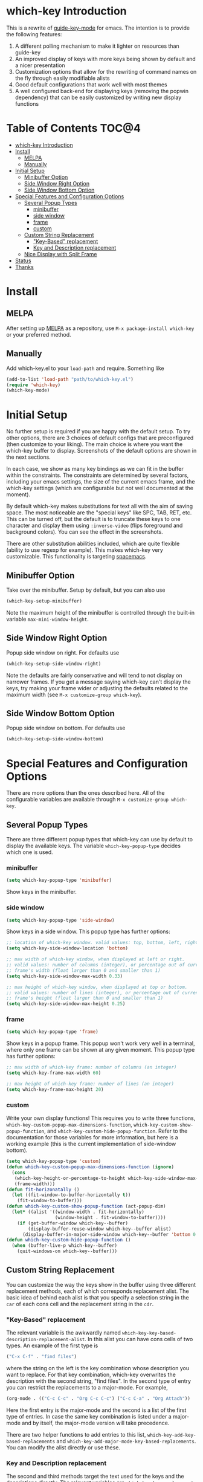 * which-key Introduction
This is a rewrite of [[https://github.com/kai2nenobu/guide-key][guide-key-mode]] for emacs. The intention is to provide the
following features:
1. A different polling mechanism to make it lighter on resources than guide-key
2. An improved display of keys with more keys being shown by default and a nicer
   presentation
3. Customization options that allow for the rewriting of command names on the
   fly through easily modifiable alists
4. Good default configurations that work well with most themes
5. A well configured back-end for displaying keys (removing the popwin
   dependency) that can be easily customized by writing new display functions

* Table of Contents                                                   :TOC@4:
 - [[#which-key-introduction][which-key Introduction]]
 - [[#install][Install]]
     - [[#melpa][MELPA]]
     - [[#manually][Manually]]
 - [[#initial-setup][Initial Setup]]
     - [[#minibuffer-option][Minibuffer Option]]
     - [[#side-window-right-option][Side Window Right Option]]
     - [[#side-window-bottom-option][Side Window Bottom Option]]
 - [[#special-features-and-configuration-options][Special Features and Configuration Options]]
     - [[#several-popup-types][Several Popup Types]]
         - [[#minibuffer][minibuffer]]
         - [[#side-window][side window]]
         - [[#frame][frame]]
         - [[#custom][custom]]
     - [[#custom-string-replacement][Custom String Replacement]]
         - [[#key-based-replacement]["Key-Based" replacement]]
         - [[#key-and-description-replacement][Key and Description replacement]]
     - [[#nice-display-with-split-frame][Nice Display with Split Frame]]
 - [[#status][Status]]
 - [[#thanks][Thanks]]

* Install
** MELPA
After setting up [[http://melpa.org][MELPA]] as a repository, use =M-x package-install which-key= or
your preferred method.

** Manually
Add which-key.el to your =load-path= and require. Something like 

#+BEGIN_SRC emacs-lisp
(add-to-list 'load-path "path/to/which-key.el")
(require 'which-key)
(which-key-mode)
#+END_SRC

* Initial Setup
No further setup is required if you are happy with the default setup. To try
other options, there are 3 choices of default configs that are preconfigured
(then customize to your liking). The main choice is where you want the which-key
buffer to display. Screenshots of the default options are shown in the next
sections.

In each case, we show as many key bindings as we can fit in the buffer within
the constraints. The constraints are determined by several factors, including
your emacs settings, the size of the current emacs frame, and the which-key
settings (which are configurable but not well documented at the moment).

By default which-key makes substitutions for text all with the aim of saving
space. The most noticeable are the "special keys" like SPC, TAB, RET, etc. This
can be turned off, but the default is to truncate these keys to one character
and display them using =:inverse-video= (flips foreground and background
colors). You can see the effect in the screenshots.

There are other substitution abilities included, which are quite flexible
(ability to use regexp for example). This makes which-key very customizable.
This functionality is targeting [[https://github.com/syl20bnr/spacemacs][spacemacs]].

** Minibuffer Option
Take over the minibuffer. Setup by default, but you can also use 

#+BEGIN_SRC emacs-lisp
(which-key-setup-minibuffer)
#+END_SRC

[[./img/which-key-minibuffer.png]]

Note the maximum height of the minibuffer is controlled through the built-in
variable =max-mini-window-height=.

** Side Window Right Option
Popup side window on right. For defaults use

#+BEGIN_SRC emacs-lisp
(which-key-setup-side-window-right)
#+END_SRC

Note the defaults are fairly conservative and will tend to not display on
narrower frames. If you get a message saying which-key can't display the keys,
try making your frame wider or adjusting the defaults related to the maximum
width (see =M-x customize-group which-key=).

[[./img/which-key-right.png]]

** Side Window Bottom Option
Popup side window on bottom. For defaults use

#+BEGIN_SRC emacs-lisp
(which-key-setup-side-window-bottom)
#+END_SRC

[[./img/which-key-bottom.png]]

* Special Features and Configuration Options
There are more options than the ones described here. All of the configurable
variables are available through =M-x customize-group which-key=.
** Several Popup Types
There are three different popup types that which-key can use by default to
display the available keys. The variable =which-key-popup-type= decides which
one is used.
*** minibuffer
#+BEGIN_SRC emacs-lisp
(setq which-key-popup-type 'minibuffer)
#+END_SRC
Show keys in the minibuffer.
*** side window
#+BEGIN_SRC emacs-lisp
(setq which-key-popup-type 'side-window)
#+END_SRC
Show keys in a side window. This popup type has further options:
#+BEGIN_SRC emacs-lisp
;; location of which-key window. valid values: top, bottom, left, right
(setq which-key-side-window-location 'bottom)

;; max width of which-key window, when displayed at left or right.
;; valid values: number of columns (integer), or percentage out of current
;; frame's width (float larger than 0 and smaller than 1)
(setq which-key-side-window-max-width 0.33)

;; max height of which-key window, when displayed at top or bottom.
;; valid values: number of lines (integer), or percentage out of current
;; frame's height (float larger than 0 and smaller than 1)
(setq which-key-side-window-max-height 0.25)
#+END_SRC
*** frame

#+BEGIN_SRC emacs-lisp
(setq which-key-popup-type 'frame)
#+END_SRC
Show keys in a popup frame. This popup won't work very well in a terminal,
where only one frame can be shown at any given moment. This popup type has
further options:
#+BEGIN_SRC emacs-lisp
;; max width of which-key frame: number of columns (an integer)
(setq which-key-frame-max-width 60)

;; max height of which-key frame: number of lines (an integer)
(setq which-key-frame-max-height 20)
#+END_SRC

*** custom
Write your own display functions! This requires you to write three functions,
=which-key-custom-popup-max-dimensions-function=,
=which-key-custom-show-popup-function=, and
=which-key-custom-hide-popup-function=. Refer to the documentation for those
variables for more information, but here is a working example (this is the
current implementation of side-window bottom).


#+BEGIN_SRC emacs-lisp
(setq which-key-popup-type 'custom)
(defun which-key-custom-popup-max-dimensions-function (ignore)
  (cons
   (which-key-height-or-percentage-to-height which-key-side-window-max-height)
   (frame-width)))
(defun fit-horizonatally ()
  (let ((fit-window-to-buffer-horizontally t))
    (fit-window-to-buffer)))
(defun which-key-custom-show-popup-function (act-popup-dim)
  (let* ((alist '((window-width . fit-horizontally)
                  (window-height . fit-window-to-buffer))))
    (if (get-buffer-window which-key--buffer)
        (display-buffer-reuse-window which-key--buffer alist)
      (display-buffer-in-major-side-window which-key--buffer 'bottom 0 alist))))
(defun which-key-custom-hide-popup-function ()
  (when (buffer-live-p which-key--buffer)
    (quit-windows-on which-key--buffer)))
#+END_SRC

** Custom String Replacement
You can customize the way the keys show in the buffer using three different
replacement methods, each of which corresponds replacement alist. The basic idea
of behind each alist is that you specify a selection string in the =car= of each
cons cell and the replacement string in the =cdr=.

*** "Key-Based" replacement
The relevant variable is the awkwardly named
=which-key-key-based-description-replacement-alist=. In this alist you can have
cons cells of two types. An example of the first type is

#+BEGIN_SRC emacs-lisp
("C-x C-f" . "find files")
#+END_SRC

where the string on the left is the key combination whose description you want
to replace. For that key combination, which-key overwrites the description with
the second string, "find files". In the second type of entry you can restrict
the replacements to a major-mode. For example, 

#+BEGIN_SRC emacs-lisp
(org-mode . (("C-c C-c" . "Org C-c C-c") ("C-c C-a" . "Org Attach"))
#+END_SRC

Here the first entry is the major-mode and the second is a list of the first
type of entries. In case the same key combination is listed under a major-mode
and by itself, the major-mode version will take precedence.

There are two helper functions to add entries to this list,
=which-key-add-key-based-replacements= and
=which-key-add-major-mode-key-based-replacements=. You can modify the alist
directly or use these.

*** Key and Description replacement
The second and third methods target the text used for the keys and the
descriptions directly. The relevant variables are
=which-key-key-replacement-alist= and =which-key-description-replacement-alist=.
Here's an example of one of the default key replacements

#+BEGIN_SRC emacs-lisp
("<\\(\\(C-\\|M-\\)*.+\\)>" . "\\1")
#+END_SRC

The =car= takes a string which may use emacs regexp and the =cdr= takes a string
with the replacement text. As shown, you can specify a sub-expression of the
match. The replacements do not need to use regexp and can be as simple as

#+BEGIN_SRC emacs-lisp
("left" . "lft")
#+END_SRC

You can add this element to the key list with (there are no helper functions for
these alists)

#+BEGIN_SRC emacs-lisp
(add-to-list 'which-key-key-replacement-alist '("left" . "lft"))
#+END_SRC

** Nice Display with Split Frame
Unlike guide-key, which-key looks good even if the frame is split into several
windows.
#+CAPTION: which-key in a frame with 3 horizontal splits
[[./img/which-key-right-split.png]]

#+CAPTION: which-key in a frame with 2 vertical splits
[[./img/which-key-bottom-split.png]]

* Status
It requires testing on different platforms with different configurations, which
is beyond my capabilities. The default configuration has been reasonably stable
for me. 
* Thanks
Thanks to @bmag for helping with the initial development and finding many bugs.
